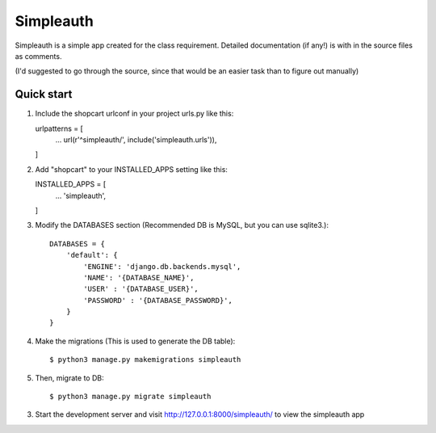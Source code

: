 ==========
Simpleauth
==========

Simpleauth is a simple app created for the class requirement.
Detailed documentation (if any!) is with in the source files as comments.

(I'd suggested to go through the source, since that would be an easier task than to
figure out manually)

Quick start
-----------
1. Include the shopcart urlconf in your project urls.py like this::

   urlpatterns = [
        ...
        url(r'^simpleauth/', include('simpleauth.urls')),
   ]


2. Add "shopcart" to your INSTALLED_APPS setting like this::

   INSTALLED_APPS = [
        ...
        'simpleauth',
   ]

3. Modify the DATABASES section
   (Recommended DB is MySQL, but you can use sqlite3.)::

    DATABASES = {
        'default': {
            'ENGINE': 'django.db.backends.mysql',
            'NAME': '{DATABASE_NAME}',
            'USER' : '{DATABASE_USER}',
            'PASSWORD' : '{DATABASE_PASSWORD}',
        }
    }

4. Make the migrations
   (This is used to generate the DB table)::

   $ python3 manage.py makemigrations simpleauth

5. Then, migrate to DB::

   $ python3 manage.py migrate simpleauth

3. Start the development server and visit http://127.0.0.1:8000/simpleauth/ to view the
   simpleauth app


